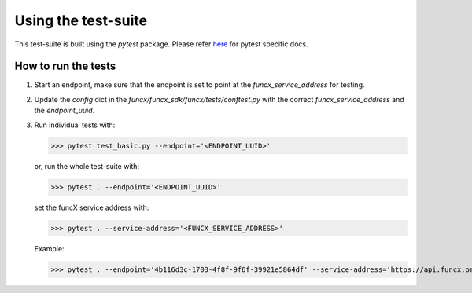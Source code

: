 Using the test-suite
====================

This test-suite is built using the `pytest` package. Please refer `here <https://docs.pytest.org/en/stable/>`_ for pytest specific docs.

How to run the tests
--------------------

1. Start an endpoint, make sure that the endpoint is set to point at the `funcx_service_address` for testing.

2. Update the `config` dict in the `funcx/funcx_sdk/funcx/tests/conftest.py` with the correct `funcx_service_address` and the `endpoint_uuid`.

3. Run individual tests with:

   >>> pytest test_basic.py --endpoint='<ENDPOINT_UUID>'

   or, run the whole test-suite with:

   >>> pytest . --endpoint='<ENDPOINT_UUID>'

   set the funcX service address with:

   >>> pytest . --service-address='<FUNCX_SERVICE_ADDRESS>'

   Example:

   >>> pytest . --endpoint='4b116d3c-1703-4f8f-9f6f-39921e5864df' --service-address='https://api.funcx.org/v1'
